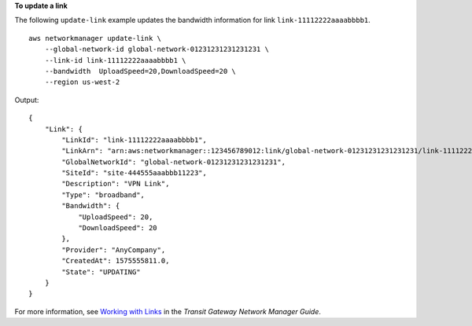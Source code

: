**To update a link**

The following ``update-link`` example updates the bandwidth information for link ``link-11112222aaaabbbb1``. ::

    aws networkmanager update-link \
        --global-network-id global-network-01231231231231231 \
        --link-id link-11112222aaaabbbb1 \
        --bandwidth  UploadSpeed=20,DownloadSpeed=20 \
        --region us-west-2

Output::

    {
        "Link": {
            "LinkId": "link-11112222aaaabbbb1",
            "LinkArn": "arn:aws:networkmanager::123456789012:link/global-network-01231231231231231/link-11112222aaaabbbb1",
            "GlobalNetworkId": "global-network-01231231231231231",
            "SiteId": "site-444555aaabbb11223",
            "Description": "VPN Link",
            "Type": "broadband",
            "Bandwidth": {
                "UploadSpeed": 20,
                "DownloadSpeed": 20
            },
            "Provider": "AnyCompany",
            "CreatedAt": 1575555811.0,
            "State": "UPDATING"
        }
    }

For more information, see `Working with Links <https://docs.aws.amazon.com/vpc/latest/tgw/on-premises-networks.html#working-with-links>`__ in the *Transit Gateway Network Manager Guide*.
